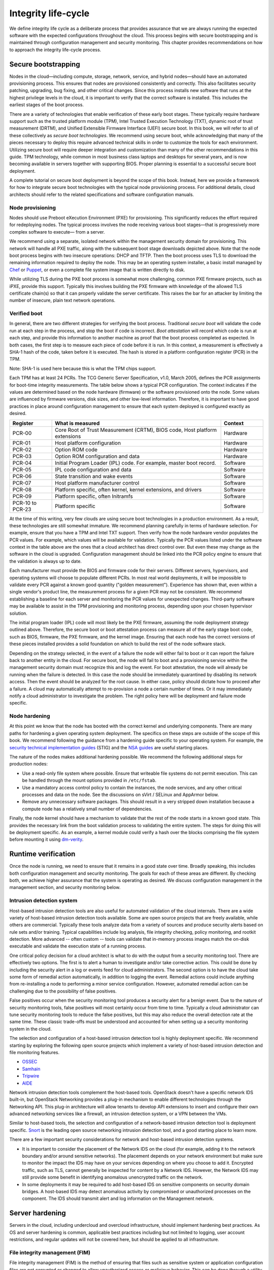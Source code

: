 ====================
Integrity life-cycle
====================

We define integrity life cycle as a deliberate process that provides
assurance that we are always running the expected software with the
expected configurations throughout the cloud. This process begins with
secure bootstrapping and is maintained through configuration management
and security monitoring. This chapter provides recommendations on how to
approach the integrity life-cycle process.

.. _management-secure-bootstrapping:

Secure bootstrapping
~~~~~~~~~~~~~~~~~~~~

Nodes in the cloud—including compute, storage, network, service, and
hybrid nodes—should have an automated provisioning process. This ensures
that nodes are provisioned consistently and correctly. This also
facilitates security patching, upgrading, bug fixing, and other critical
changes. Since this process installs new software that runs at the
highest privilege levels in the cloud, it is important to verify that
the correct software is installed. This includes the earliest stages of
the boot process.

There are a variety of technologies that enable verification of these
early boot stages. These typically require hardware support such as the
trusted platform module (TPM), Intel Trusted Execution Technology (TXT),
dynamic root of trust measurement (DRTM), and Unified Extensible
Firmware Interface (UEFI) secure boot. In this book, we will refer to
all of these collectively as *secure boot technologies*. We recommend
using secure boot, while acknowledging that many of the pieces necessary
to deploy this require advanced technical skills in order to customize
the tools for each environment. Utilizing secure boot will require
deeper integration and customization than many of the other
recommendations in this guide. TPM technology, while common in most
business class laptops and desktops for several years, and is now
becoming available in servers together with supporting BIOS. Proper
planning is essential to a successful secure boot deployment.

A complete tutorial on secure boot deployment is beyond the scope of
this book. Instead, here we provide a framework for how to integrate
secure boot technologies with the typical node provisioning process. For
additional details, cloud architects should refer to the related
specifications and software configuration manuals.

Node provisioning
-----------------

Nodes should use Preboot eXecution Environment (PXE) for provisioning.
This significantly reduces the effort required for redeploying nodes.
The typical process involves the node receiving various boot stages—that
is progressively more complex software to execute— from a server.

.. image:: ../figures/node-provisioning-pxe.png

We recommend using a separate, isolated network within the management
security domain for provisioning. This network will handle all PXE
traffic, along with the subsequent boot stage downloads depicted above.
Note that the node boot process begins with two insecure operations:
DHCP and TFTP. Then the boot process uses TLS to download the remaining
information required to deploy the node. This may be an operating system
installer, a basic install managed by
`Chef <https://www.chef.io/chef/>`__ or
`Puppet <https://puppetlabs.com/>`__, or even a complete file system
image that is written directly to disk.

While utilizing TLS during the PXE boot process is somewhat more
challenging, common PXE firmware projects, such as iPXE, provide this
support. Typically this involves building the PXE firmware with
knowledge of the allowed TLS certificate chain(s) so that it can
properly validate the server certificate. This raises the bar for an
attacker by limiting the number of insecure, plain text network
operations.

Verified boot
-------------

In general, there are two different strategies for verifying the boot
process. Traditional *secure boot* will validate the code run at each
step in the process, and stop the boot if code is incorrect. *Boot
attestation* will record which code is run at each step, and provide
this information to another machine as proof that the boot process
completed as expected. In both cases, the first step is to measure each
piece of code before it is run. In this context, a measurement is
effectively a SHA-1 hash of the code, taken before it is executed. The
hash is stored in a platform configuration register (PCR) in the TPM.

Note: SHA-1 is used here because this is what the TPM chips support.

Each TPM has at least 24 PCRs. The TCG Generic Server Specification,
v1.0, March 2005, defines the PCR assignments for boot-time integrity
measurements. The table below shows a typical PCR configuration. The
context indicates if the values are determined based on the node
hardware (firmware) or the software provisioned onto the node. Some
values are influenced by firmware versions, disk sizes, and other
low-level information. Therefore, it is important to have good practices
in place around configuration management to ensure that each system
deployed is configured exactly as desired.

.. list-table::
   :header-rows: 1
   :widths: 10 40 10

   * - Register
     - What is measured
     - Context

   * - PCR-00
     - Core Root of Trust Measurement (CRTM), BIOS code, Host platform extensions
     - Hardware

   * - PCR-01
     - Host platform configuration
     - Hardware

   * - PCR-02
     - Option ROM code
     - Hardware

   * - PCR-03
     - Option ROM configuration and data
     - Hardware

   * - PCR-04
     - Initial Program Loader (IPL) code. For example, master boot record.
     - Software

   * - PCR-05
     - IPL code configuration and data
     - Software

   * - PCR-06
     - State transition and wake events
     - Software

   * - PCR-07
     - Host platform manufacturer control
     - Software

   * - PCR-08
     - Platform specific, often kernel, kernel extensions, and drivers
     - Software

   * - PCR-09
     - Platform specific, often Initramfs
     - Software

   * - PCR-10 to PCR-23
     - Platform specific
     - Software

At the time of this writing, very few clouds are using secure boot
technologies in a production environment. As a result, these
technologies are still somewhat immature. We recommend planning
carefully in terms of hardware selection. For example, ensure that you
have a TPM and Intel TXT support. Then verify how the node hardware
vendor populates the PCR values. For example, which values will be
available for validation. Typically the PCR values listed under the
software context in the table above are the ones that a cloud architect
has direct control over. But even these may change as the software in
the cloud is upgraded. Configuration management should be linked into
the PCR policy engine to ensure that the validation is always up to
date.

Each manufacturer must provide the BIOS and firmware code for their
servers. Different servers, hypervisors, and operating systems will
choose to populate different PCRs. In most real world deployments, it
will be impossible to validate every PCR against a known good quantity
("golden measurement"). Experience has shown that, even within a single
vendor's product line, the measurement process for a given PCR may not
be consistent. We recommend establishing a baseline for each server and
monitoring the PCR values for unexpected changes. Third-party software
may be available to assist in the TPM provisioning and monitoring
process, depending upon your chosen hypervisor solution.

The initial program loader (IPL) code will most likely be the PXE
firmware, assuming the node deployment strategy outlined above.
Therefore, the secure boot or boot attestation process can measure all
of the early stage boot code, such as BIOS, firmware, the PXE firmware,
and the kernel image. Ensuring that each node has the correct versions
of these pieces installed provides a solid foundation on which to build
the rest of the node software stack.

Depending on the strategy selected, in the event of a failure the node
will either fail to boot or it can report the failure back to another
entity in the cloud. For secure boot, the node will fail to boot and a
provisioning service within the management security domain must
recognize this and log the event. For boot attestation, the node will
already be running when the failure is detected. In this case the node
should be immediately quarantined by disabling its network access. Then
the event should be analyzed for the root cause. In either case, policy
should dictate how to proceed after a failure. A cloud may automatically
attempt to re-provision a node a certain number of times. Or it may
immediately notify a cloud administrator to investigate the problem. The
right policy here will be deployment and failure mode specific.

Node hardening
--------------

At this point we know that the node has booted with the correct kernel
and underlying components. There are many paths for hardening a given
operating system deployment. The specifics on these steps are outside of
the scope of this book. We recommend following the guidance from a
hardening guide specific to your operating system. For example, the
`security technical implementation
guides <http://iase.disa.mil/stigs/>`__ (STIG) and the `NSA
guides <https://www.nsa.gov/ia/mitigation_guidance/security_configuration_guides/>`__
are useful starting places.

The nature of the nodes makes additional hardening possible. We
recommend the following additional steps for production nodes:

-  Use a read-only file system where possible. Ensure that writeable
   file systems do not permit execution. This can be handled through the
   mount options provided in ``/etc/fstab``.

-  Use a mandatory access control policy to contain the instances, the
   node services, and any other critical processes and data on the node.
   See the discussions on sVirt / SELinux and AppArmor below.

-  Remove any unnecessary software packages. This should result in a
   very stripped down installation because a compute node has a
   relatively small number of dependencies.

Finally, the node kernel should have a mechanism to validate that the
rest of the node starts in a known good state. This provides the
necessary link from the boot validation process to validating the entire
system. The steps for doing this will be deployment specific. As an
example, a kernel module could verify a hash over the blocks comprising
the file system before mounting it using
`dm-verity <https://gitlab.com/cryptsetup/cryptsetup/wikis/DMVerity>`__.

Runtime verification
~~~~~~~~~~~~~~~~~~~~

Once the node is running, we need to ensure that it remains in a good
state over time. Broadly speaking, this includes both configuration
management and security monitoring. The goals for each of these areas
are different. By checking both, we achieve higher assurance that the
system is operating as desired. We discuss configuration management in
the management section, and security monitoring below.

Intrusion detection system
--------------------------

Host-based intrusion detection tools are also useful for automated
validation of the cloud internals. There are a wide variety of
host-based intrusion detection tools available. Some are open source
projects that are freely available, while others are commercial.
Typically these tools analyze data from a variety of sources and produce
security alerts based on rule sets and/or training. Typical capabilities
include log analysis, file integrity checking, policy monitoring, and
rootkit detection. More advanced -- often custom -- tools can validate
that in-memory process images match the on-disk executable and validate
the execution state of a running process.

One critical policy decision for a cloud architect is what to do with
the output from a security monitoring tool. There are effectively two
options. The first is to alert a human to investigate and/or take
corrective action. This could be done by including the security alert in
a log or events feed for cloud administrators. The second option is to
have the cloud take some form of remedial action automatically, in
addition to logging the event. Remedial actions could include anything
from re-installing a node to performing a minor service configuration.
However, automated remedial action can be challenging due to the
possibility of false positives.

False positives occur when the security monitoring tool produces a
security alert for a benign event. Due to the nature of security
monitoring tools, false positives will most certainly occur from time to
time. Typically a cloud administrator can tune security monitoring tools
to reduce the false positives, but this may also reduce the overall
detection rate at the same time. These classic trade-offs must be
understood and accounted for when setting up a security monitoring
system in the cloud.

The selection and configuration of a host-based intrusion detection tool
is highly deployment specific. We recommend starting by exploring the
following open source projects which implement a variety of host-based
intrusion detection and file monitoring features.

-  `OSSEC <http://www.ossec.net/>`__

-  `Samhain <http://la-samhna.de/samhain/>`__

-  `Tripwire <http://sourceforge.net/projects/tripwire/>`__

-  `AIDE <http://aide.sourceforge.net/>`__

Network intrusion detection tools complement the host-based tools.
OpenStack doesn't have a specific network IDS built-in, but OpenStack
Networking provides a plug-in mechanism to enable different technologies
through the Networking API. This plug-in architecture will allow tenants
to develop API extensions to insert and configure their own advanced
networking services like a firewall, an intrusion detection system, or a
VPN between the VMs.

Similar to host-based tools, the selection and configuration of a
network-based intrusion detection tool is deployment specific.
`Snort <https://www.snort.org/>`__ is the leading open source networking
intrusion detection tool, and a good starting place to learn more.

There are a few important security considerations for network and
host-based intrusion detection systems.

-  It is important to consider the placement of the Network IDS on the
   cloud (for example, adding it to the network boundary and/or around
   sensitive networks). The placement depends on your network
   environment but make sure to monitor the impact the IDS may have on
   your services depending on where you choose to add it. Encrypted
   traffic, such as TLS, cannot generally be inspected for content by a
   Network IDS. However, the Network IDS may still provide some benefit
   in identifying anomalous unencrypted traffic on the network.

-  In some deployments it may be required to add host-based IDS on
   sensitive components on security domain bridges. A host-based IDS may
   detect anomalous activity by compromised or unauthorized processes on
   the component. The IDS should transmit alert and log information on
   the Management network.

Server hardening
~~~~~~~~~~~~~~~~

Servers in the cloud, including undercloud and overcloud infrastructure,
should implement hardening best practices. As OS and server hardening is
common, applicable best practices including but not limited to logging,
user account restrictions, and regular updates will not be covered here,
but should be applied to all infrastructure.

File integrity management (FIM)
-------------------------------

File integrity management (FIM) is the method of ensuring that files
such as sensitive system or application configuration files are not
corrupted or changed to allow unauthorized access or malicious behavior.
This can be done through a utility such as Samhain that will create a
checksum hash of the specified resource and then validate that hash at
regular intervals, or through a tool such as DMVerity that can take a
hash of block devices and will validate those hashes as they are
accessed by the system before they are presented to the user.

These should be put in place to monitor and report on changes to system,
hypervisor, and application configuration files such as
``/etc/pam.d/system-auth`` and ``/etc/keystone/keystone.conf``,
as well as kernel modules (such as virtio). Best practice is to use
the ``lsmod`` command to show what is regularly being loaded on a system
to help determine what should or should not be included in FIM checks.
